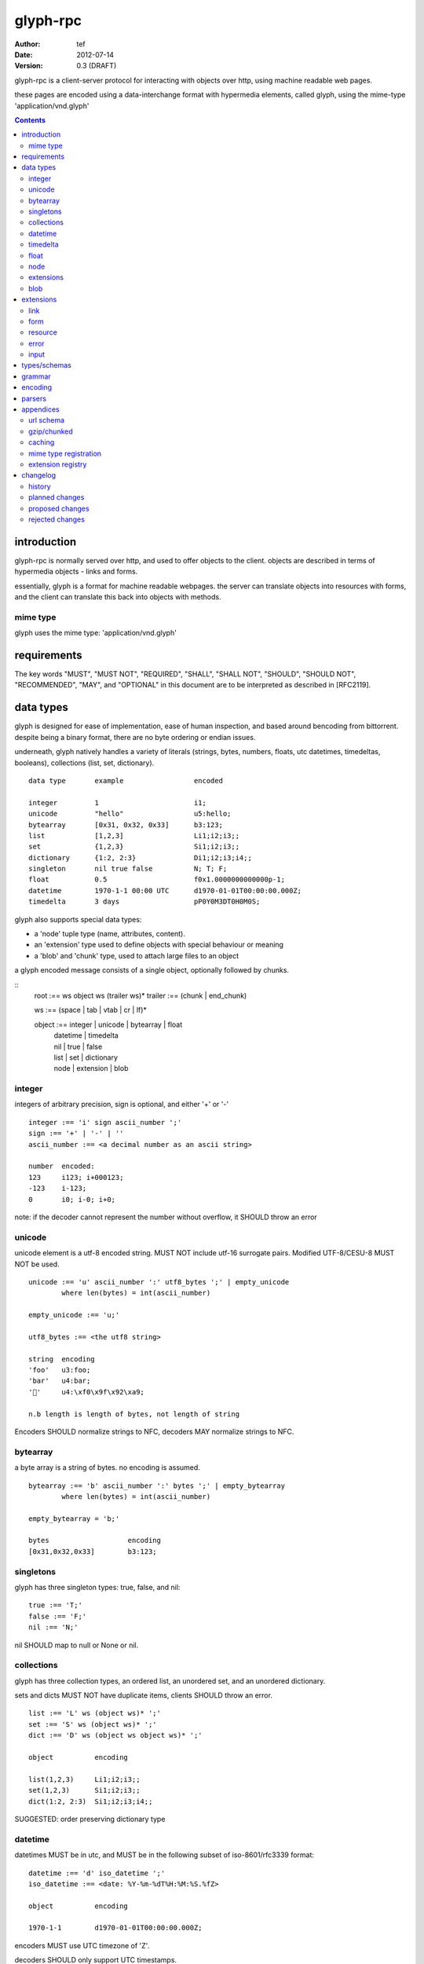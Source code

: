 ===========
 glyph-rpc 
===========
:Author: tef
:Date: 2012-07-14
:Version: 0.3 (DRAFT)

glyph-rpc is a client-server protocol for interacting with
objects over http, using machine readable web pages.

these pages are encoded using a data-interchange format
with hypermedia elements, called glyph, using the mime-type
'application/vnd.glyph'

.. contents::


introduction
============

glyph-rpc is normally served over http, and used to offer
objects to the client. objects are described in terms
of hypermedia objects - links and forms. 

essentially, glyph is a format for machine readable webpages.
the server can translate objects into resources with forms,
and the client can translate this back into objects with methods.

mime type
---------

glyph uses the mime type: 'application/vnd.glyph'

requirements
============

The key words "MUST", "MUST NOT", "REQUIRED", "SHALL", "SHALL NOT",
"SHOULD", "SHOULD NOT", "RECOMMENDED", "MAY", and "OPTIONAL" in this
document are to be interpreted as described in [RFC2119].


data types
==========

glyph is designed for ease of implementation, ease of human inspection, and
based around bencoding from bittorrent. despite being a binary format, 
there are no byte ordering or endian issues.

underneath, glyph natively handles a variety of literals
(strings, bytes, numbers, floats, utc datetimes, timedeltas, booleans), 
collections (list, set, dictionary).


::

	data type	example			encoded

	integer		1			i1;
	unicode		"hello"			u5:hello;
	bytearray	[0x31, 0x32, 0x33]	b3:123;
	list		[1,2,3]			Li1;i2;i3;;
	set		{1,2,3}			Si1;i2;i3;;
	dictionary	{1:2, 2:3}		Di1;i2;i3;i4;;
	singleton	nil true false		N; T; F;
	float		0.5			f0x1.0000000000000p-1; 
	datetime	1970-1-1 00:00 UTC	d1970-01-01T00:00:00.000Z;
	timedelta	3 days			pP0Y0M3DT0H0M0S;

glyph also supports special data types:

- a 'node' tuple type (name, attributes, content).

- an 'extension' type used to define objects with special behaviour or meaning

- a 'blob' and 'chunk' type, used to attach large files to an object

a glyph encoded message consists of a single object, optionally
followed by chunks.

::
	root :== ws object ws (trailer ws)* 
	trailer :== (chunk | end_chunk)  

	ws :== (space | tab | vtab | cr | lf)*

	object :== integer | unicode | bytearray | float
		| datetime | timedelta
		| nil | true | false
		| list | set | dictionary
		| node | extension | blob


integer
-------

integers of arbitrary precision, sign is optional, and either '+' or '-'

::

	integer :== 'i' sign ascii_number ';'
	sign :== '+' | '-' | ''
	ascii_number :== <a decimal number as an ascii string>

	number	encoded:
	123	i123; i+000123;
	-123	i-123;
	0	i0; i-0; i+0;

note: if the decoder cannot represent the number without overflow, 
it SHOULD throw an error

unicode
-------

unicode element is a utf-8 encoded string. MUST NOT include
utf-16 surrogate pairs. Modified UTF-8/CESU-8 MUST NOT be used.

..
	(JSON, Java, I'm looking at *you*)

::

	unicode :== 'u' ascii_number ':' utf8_bytes ';' | empty_unicode
		where len(bytes) = int(ascii_number)

	empty_unicode :== 'u;'

	utf8_bytes :== <the utf8 string>

	string 	encoding
	'foo'	u3:foo;
	'bar'	u4:bar;
	'💩'	u4:\xf0\x9f\x92\xa9;

	n.b length is length of bytes, not length of string

Encoders SHOULD normalize strings to NFC, decoders MAY
normalize strings to NFC.


bytearray
---------

a byte array is a string of bytes. no encoding
is assumed.

::

	bytearray :== 'b' ascii_number ':' bytes ';' | empty_bytearray
		where len(bytes) = int(ascii_number)

	empty_bytearray = 'b;'

	bytes			encoding
	[0x31,0x32,0x33]	b3:123;


singletons
----------

glyph has three singleton types: true, false, and nil::

	true :== 'T;'
	false :== 'F;'
	nil :== 'N;'

nil SHOULD map to null or None or nil.

collections
-----------

glyph has three collection types, an ordered list,
an unordered set, and an unordered dictionary.

sets and dicts MUST NOT have duplicate items,
clients SHOULD throw an error.

::

	list :== 'L' ws (object ws)* ';'
	set :== 'S' ws (object ws)* ';'
	dict :== 'D' ws (object ws object ws)* ';'

	object		encoding

	list(1,2,3)	Li1;i2;i3;;
	set(1,2,3)	Si1;i2;i3;;
	dict(1:2, 2:3)	Si1;i2;i3;i4;;

SUGGESTED: order preserving dictionary type

datetime
--------

datetimes MUST be in utc, and MUST be in the following subset of iso-8601/rfc3339 format::

	datetime :== 'd' iso_datetime ';'
	iso_datetime :== <date: %Y-%m-%dT%H:%M:%S.%fZ>

	object		encoding

	1970-1-1	d1970-01-01T00:00:00.000Z;

encoders MUST use UTC timezone of 'Z'.

decoders SHOULD only support UTC timestamps.

timedelta
---------

timedeltas MUST be in the following subset of iso-8601 period format::

	timedelta :== 'p' iso_period ';'
	iso_period :== <period:  pnynmndtnhnmns>

	object			encoding

	3 days, 2 hours		pP0Y0M3DT0H2M0S;

encoders MUST present all leading 0s.

float
-----

floating point numbers cannot easily be represented 
in decimal without loss of accuracy. instead of using an endian
dependent binary format, we use a hexadecimal format from c99

(in c99: printf("%a",0.5), in java Double.toHexString(), 
in python 0.5.hex(), in ruby printf/scanf)

a floating point number in hex takes a number of formats::

	0.5	0x1.0p-1
	-0.5 	-0x1.0p-1 
	+0.0	0x0p0
	-0.0	-0x0p0
	1.729	0x1.ba9fbe76c8b44p+0

first there is an optional sign, '+' or '-', then
the prefix '0x' indicates it is in hex.
finally, a hex number and its decimal exponent,
separated by a 'p'. the exponent can have a sign,
and is a decimal number::

	float :== 'f' hex_float ';'

	float	encoding
	0.5	f0x1.0p-1; 
	-0.5 	f-0x1.0p-1; 
	0.0	f0x0p0;

special values, nan and infinity are serialized as strings::

	float		encoding

	Infinity	finf; fInfinity; finfinity;
	-Infinity	f-inf; f-infinity; f-Infinity;
	NaN		fnan; fNaN;

decoders MUST ignore case.
encoders MUST use 'inf' or 'infinity', not 'infin', 'in', etc.


node
----

nodes are generic named containers for application use:
tuples of name, attributes and content objects.

name SHOULD be a unicode string, attributes SHOULD be a dictionary::

	node :== 'X' ws name_obj ws attr_obj ws content_obj ws ';'

	name_obj :== string | object
	attr_obj :== dictionary | object
	content_obj :== object

decoders MUST handle nodes with arbitrary objects for
name, attributes and content

decoders normally transform nodes into wrapper objects
where object attributes are matched to the content_obj
i.e forwarding node[blah] and node.blah to content_obj[blah]

nodes can be used to represent an xml dom node::

	xml			encoded
	<xml a=1>1</xml>	Xu3:xmlDu1:ai1;;


extensions
----------

extensions are name, attr, content tuples, used internally within glyph
to describe objects with special handling or meaning, rather than
application meaning.

name SHOULD be a unicode string, attributes SHOULD be a dictionary::

	extension :== 'H' ws name_obj ws attr_obj ws content_obj ws ';' 
	name_obj :== string | object
	attr_obj :== dictionary | object
	content_obj :== object

extensions are used to represent links, forms, resources, errors
and blobs within glyph.

decoders SHOULD handle unknown extensions as node types.

blob
----

binary data can be attached to an object, to enable
requests to stream large data, similar to multipart handling.

this is done through blobs and chunks. a blob is a placeholder
for the content, and chunks appear after the root object. a client
can return multiple blobs, which will have seperate chunks attached.

::

	root :== ws object ws (trailer ws)* 
	object :== ... | blob | ... 
	trailer :== (chunk | end_chunk)  

	blob :== 'B' id_obj ws attr_dictionary ws ';'

	chunk :== 'c' id_obj bytearray ';' 

	end_chunk :== 'c' id_obj ';' 

	id_obj :== unicode | bytearray | integer

blobs have a unique identifier, which is used to match
it to the chunks containing the data.  

attributes MUST be a dictionary:
  * MUST have the key 'content-type'
  * MAY have the key 'url'

for each blob, a number of chunks must appear in the trailer,
including a final end_chunk. chunks for different files
MAY be interweaved. 

a glyph server SHOULD transform a response of a solitary blob object into a 
http response, using the content-type attribute.

glyph clients SHOULD return an response with an unknown encoding as a blob.

extensions
==========

the following extensions are defined within glyph

note: all names are unicode strings

link
----

a hyperlink with a method and url, optionally with an inlined response

- name 'link'
- attributes is a dictionary. MUST have the keys 'url', 'method'
- MAY have the key 'inline'
- content is an object, which is either nil or the inlined response

links map to functions with no arguments. if the key 'cache' is in the
attributes and the associated value is true, then the function MAY
return the associated content object, instead of making a request.


form
----

like a html form, with a url, method, expected form values.

- name 'form'
- attributes is a dictionary
  * MUST have the keys 'url', 'method' , 'values'
  * url and method are both unicode keys with unicode values.
  * values is a list of unicode names
- content is nil object

forms map to functions with arguments. when submitting a form, the arguments
are encoded as a list, in the order given in the 'values' attribute.

resource
--------

like a top level webpage. like in a node

- name 'resource'
- attributes is a dictionary,
  *  MAY have the keys 'url', 'name'
- content is a dict of string -> object
  * objects often forms

resources map to instances, where the content contains
forms mapping to the methods.

error
-----

errors provide a generic object for messages in response
to failed requests. servers MAY return them.

- name 'error'
- attributes is a dictionary with the keys 'logref', 'message'
- content SHOULD be a dict of string -> object, MAY be empty.

logref is a application specific reference for logging.
message is a unicode string

input
-----

PLACEHOLDER: for input form type


types/schemas
=============
	
form variables currently untyped. form has a values
attribute containing a list of string names

PROPOSED: some way to epress types on form inputs, default values

grammar
=======

::

	root :== ws object ws (trailer ws)* 

	ws :== (space | tab | vtab | cr | lf)*

	object :== 
		  integer
		| unicode
		| bytearray
		| float
		| datetime
		| timedelta
		| nil
		| true
		| false
		| list
		| set
		| dictionary
		| node
		| extension
		| blob

	trailer :== (chunk | end_chunk)  


	integer :== 'i' sign ascii_number ';'

	unicode :== 'u' ascii_number ':' utf8_bytes ';' | empty_unicode
	   note :   where len(bytes) = int(ascii_number)

	empty_unicode :=='u;'

	bytearray :== 'b' ascii_number ':' bytes ';' | empty_bytearray
		where len(bytes) = int(ascii_number)

	empty_bytearray = 'b;'

	true :== 'T;'
	false :== 'F;'
	nil :== 'N;'

	list :== 'L' ws (object ws)* ';'
	set :== 'S' ws (object ws)* ';'
	dict :== 'D' ws (object ws object ws)* ';'

	float :== 'f' hex_float ';'

	datetime :== 'd' iso_datetime ';'
	timedelta :== 'p' iso_period ';'

	node :== 'X' ws name_obj ws attr_obj ws content_obj ws ';'

	extension :== 'H' ws name_obj ws attr_obj ws content_obj ws ';' 
	
	blob :== 'B' id_obj ws attr_obj ws ';'

	chunk :== 'c' id_obj bytearray ';' 

	end_chunk :== 'c' id_obj ';' 


encoding
========

TODO: expand with notes on encoder specifics

building urls

handling resources, forms, links

handling extensions

parsers
=======

TODO

error handling
recovery

handling resources, forms, links


appendices
==========

url schema
----------

form urls are of the form /ObjectName/method?<glyph instance data>

note: ? breaks squid default config for caching.

gzip/chunked
------------

clients MUST support gzip encoding


caching
-------


mime type registration
----------------------


extension registry
------------------


changelog
=========

history
-------

glyph started out as a simple encoding for rpc over http,
before embracing hypermedia.

- unversioned

	started with bencode with a 's' prefix on strings
	json didn't support binary data without mangling
	didn't support utf-8 without mangling 

- booleans, datetimes, nil added

	creature comforts

- forms, links, embeds added

  	hypermedia is neat

- use b for byte array instead of s

	less confusing

- remove bencode ordering constraint on dictionaries

	as there isn't the same dict keys must be string restrictions


- changed terminators/separators to '\n'

	idea for using 'readline' in decoders, but made things ugly

- sets added
	
	creature comforts

- used utf-8 strings everywhere instead of bytestrings

	python made it easy not to care about using unicode.


- resources added

	instead of using nodes to represent resources
	use extension type

- v0.1 

	encoding spec started in lieu of implementation based
	specification. declare current impl 0.1

- blob, error types added
	
	blob can be used to encapsulate mime data.
	errors as a generic template for error messages.

- v0.2

- separator changed to ':' ,changed terminator to ';' 

	new lines make for ugly query strings, 
	and no semantic whitespace means easier pretty printing 

- unicode normalization as a recommendation

	perhaps should be mandatory.

- remove whitespace between prefix ... ;
	
	allowing whitespace inside objects is confusing
	for non container types.

- add redundant terminators
	
	put a ';' at the end of strings, bytearrays
	put a 'E' at the end of nodes, extensions
	consistency and ease for human inspection of data

- v0.3

- made utc mandatory rather than recommendation

- encoding consolidation
	use ; as terminator everywhere
	TFN -> T;F;N;

- add timedelta/period type:
	p<iso period format>;
	problems: timedeltas are sometimes int millis or float days or specific object

- unify link and embed extension
	add 'cached':True as attribute
	means content can be returned in lieu of fetching

- blob/chunks as attachments for large file handling
	add top level blob, chunk type

- empty versions of bytestring, unicode

planned changes
---------------

- 0.4

- 0.5 grammar/encoding frozen - no more literals, collections added

- 0.6 schema/form inputs type

- 0.8 caching options defined
- 0.9 all extension type parameters defined
- 1.0 final

proposed changes
----------------

- caching information inside of resources	

	resources/embeds CAN contain control headers, freshness information
        specify key names as being optional
	expires? cache-control? etag last_modified

- schema/type information for forms (aka values)

	formargs is a list of string names | input elements
	input elements have a name, type, optional default value

rejected changes
----------------

- datetime with utc offset
	allow +hh/+hhmm/+hh:mm offsets instead of 'Z'
	maybe allow string timestamps
	need non utc usecases

- node/ext becomes name, attrs, content* ?
	i.e allow a number of objects as the 'content'
	effort
  

- datetime with string timezone
 	awkward, unstandardized. can use node type instead
	or an extension

- order preserving dictionary type
	use a list of lists

	hard to represent in many languages (but python, java, ruby have this)
	and hard to represent uniformly across languages

- restrictions on what goes in dictionaries, sets
	should use immutable collections? tuples?
	maybe a recommendation, but not a standard?


